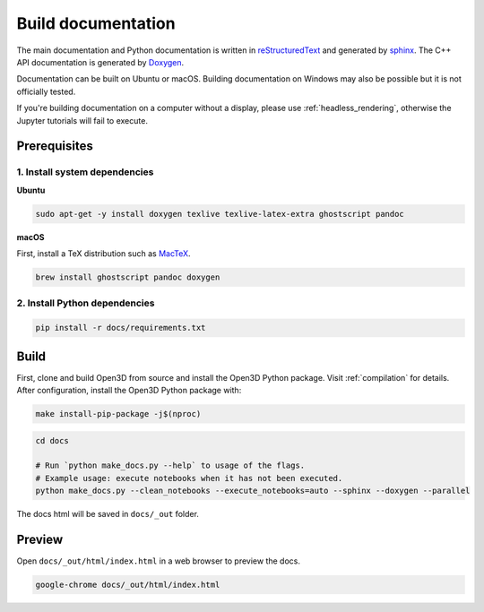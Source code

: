 .. _builddocs:

Build documentation
======================

The main documentation and Python documentation is written in
`reStructuredText <http://www.sphinx-doc.org/en/stable/rest.html>`_ and
generated by `sphinx <http://www.sphinx-doc.org/>`_. The C++ API documentation
is generated by `Doxygen <http://www.doxygen.nl/>`_.

Documentation can be built on Ubuntu or macOS. Building documentation on Windows
may also be possible but it is not officially tested.

If you're building documentation on a computer without a display, please use
:ref:`headless_rendering`, otherwise the Jupyter tutorials will fail to execute.

Prerequisites
-------------

1. Install system dependencies
``````````````````````````````

**Ubuntu**

.. code-block:: bash

    sudo apt-get -y install doxygen texlive texlive-latex-extra ghostscript pandoc

**macOS**

First, install a TeX distribution such as `MacTeX <http://www.tug.org/mactex/>`_.

.. code-block:: bash

    brew install ghostscript pandoc doxygen

2. Install Python dependencies
``````````````````````````````

.. code-block:: bash

    pip install -r docs/requirements.txt

Build
-----

First, clone and build Open3D from source and install the Open3D Python package.
Visit :ref:`compilation` for details. After configuration, install the Open3D
Python package with:

.. code-block:: bash

    make install-pip-package -j$(nproc)

.. code-block:: bash

    cd docs

    # Run `python make_docs.py --help` to usage of the flags.
    # Example usage: execute notebooks when it has not been executed.
    python make_docs.py --clean_notebooks --execute_notebooks=auto --sphinx --doxygen --parallel

The docs html will be saved in ``docs/_out`` folder.

Preview
-------

Open ``docs/_out/html/index.html`` in a web browser to preview the docs.

.. code-block:: bash

    google-chrome docs/_out/html/index.html
